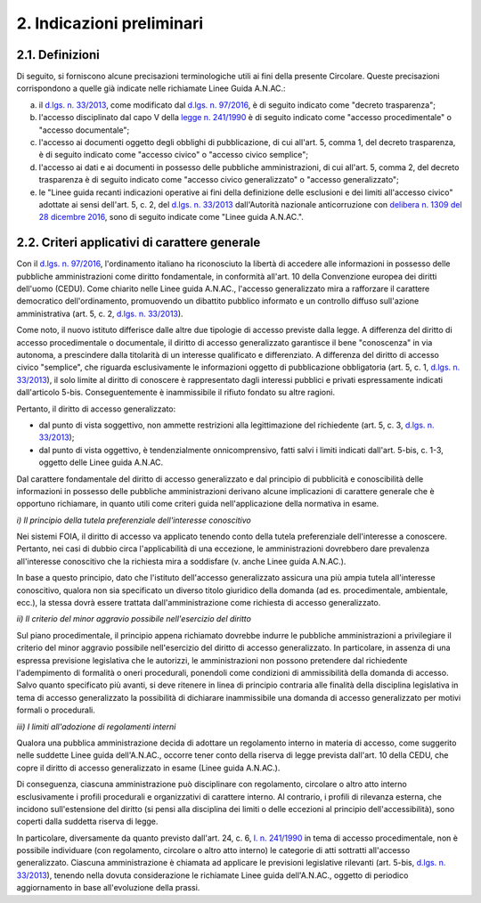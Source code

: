 2. Indicazioni preliminari
==========================

2.1. Definizioni
----------------

Di seguito, si forniscono alcune precisazioni terminologiche utili ai fini della presente Circolare. Queste precisazioni corrispondono a quelle già indicate nelle richiamate Linee Guida A.N.AC.:

a) il `d.lgs. n. 33/2013 <http://www.normattiva.it/uri-res/N2Ls?urn:nir:stato:decreto.legislativo:2013-03-14;33!vig=>`_, come modificato dal `d.lgs. n. 97/2016 <http://www.normattiva.it/uri-res/N2Ls?urn:nir:stato:decreto.legislativo:2016-05-25;97>`_, è di seguito indicato come "decreto trasparenza";

b) l'accesso disciplinato dal capo V della `legge n. 241/1990 <http://www.normattiva.it/uri-res/N2Ls?urn:nir:stato:legge:1990-08-07;241!vig=>`_ è di seguito indicato come "accesso procedimentale" o "accesso documentale";

c) l'accesso ai documenti oggetto degli obblighi di pubblicazione, di cui all'art. 5, comma 1, del decreto trasparenza, è di seguito indicato come "accesso civico" o "accesso civico semplice";

d) l'accesso ai dati e ai documenti in possesso delle pubbliche amministrazioni, di cui all'art. 5, comma 2, del decreto trasparenza è di seguito indicato come "accesso civico generalizzato" o "accesso generalizzato";

e) le "Linee guida recanti indicazioni operative ai fini della definizione delle esclusioni e dei limiti all'accesso civico" adottate ai sensi dell'art. 5, c. 2, del `d.lgs. n. 33/2013 <http://www.normattiva.it/uri-res/N2Ls?urn:nir:stato:decreto.legislativo:2013-03-14;33!vig=>`_ dall'Autorità nazionale anticorruzione con `delibera n. 1309 del 28 dicembre 2016 <https://www.anticorruzione.it/portal/rest/jcr/repository/collaboration/Digital%20Assets/anacdocs/Attivita/Atti/determinazioni/2016/1309/del.1309.2016.det.LNfoia.pdf>`_, sono di seguito indicate come "Linee guida A.N.AC.".

2.2. Criteri applicativi di carattere generale
----------------------------------------------

Con il `d.lgs. n. 97/2016 <http://www.normattiva.it/uri-res/N2Ls?urn:nir:stato:decreto.legislativo:2016-05-25;97>`_, l'ordinamento italiano ha riconosciuto la libertà di accedere alle informazioni in possesso delle pubbliche amministrazioni come diritto fondamentale, in conformità all'art. 10 della Convenzione europea dei diritti dell'uomo (CEDU). Come chiarito nelle Linee guida A.N.AC., l'accesso generalizzato mira a rafforzare il carattere democratico dell'ordinamento, promuovendo un dibattito pubblico informato e un controllo diffuso sull'azione amministrativa (art. 5, c. 2, `d.lgs. n. 33/2013 <http://www.normattiva.it/uri-res/N2Ls?urn:nir:stato:decreto.legislativo:2013-03-14;33!vig=>`_).

Come noto, il nuovo istituto differisce dalle altre due tipologie di accesso previste dalla legge. A differenza del diritto di accesso procedimentale o documentale, il diritto di accesso generalizzato garantisce il bene "conoscenza" in via autonoma, a prescindere dalla titolarità di un interesse qualificato e differenziato. A differenza del diritto di accesso civico "semplice", che riguarda esclusivamente le informazioni oggetto di pubblicazione obbligatoria (art. 5, c. 1, `d.lgs. n. 33/2013 <http://www.normattiva.it/uri-res/N2Ls?urn:nir:stato:decreto.legislativo:2013-03-14;33!vig=>`_), il solo limite al diritto di conoscere è rappresentato dagli interessi pubblici e privati espressamente indicati dall'articolo 5-bis. Conseguentemente è inammissibile il rifiuto fondato su altre ragioni.

Pertanto, il diritto di accesso generalizzato:

-  dal punto di vista soggettivo, non ammette restrizioni alla legittimazione del richiedente (art. 5, c. 3, `d.lgs. n. 33/2013 <http://www.normattiva.it/uri-res/N2Ls?urn:nir:stato:decreto.legislativo:2013-03-14;33!vig=>`_);

-  dal punto di vista oggettivo, è tendenzialmente onnicomprensivo, fatti salvi i limiti indicati dall'art. 5-bis, c. 1-3, oggetto delle Linee guida A.N.AC.

Dal carattere fondamentale del diritto di accesso generalizzato e dal principio di pubblicità e conoscibilità delle informazioni in possesso delle pubbliche amministrazioni derivano alcune implicazioni di carattere generale che è opportuno richiamare, in quanto utili come criteri guida nell'applicazione della normativa in esame.

*i) Il principio della tutela preferenziale dell'interesse conoscitivo*

Nei sistemi FOIA, il diritto di accesso va applicato tenendo conto della tutela preferenziale dell'interesse a conoscere. Pertanto, nei casi di dubbio circa l'applicabilità di una eccezione, le amministrazioni dovrebbero dare prevalenza all'interesse conoscitivo che la richiesta mira a soddisfare (v. anche Linee guida A.N.AC.).

In base a questo principio, dato che l'istituto dell'accesso generalizzato assicura una più ampia tutela all'interesse conoscitivo, qualora non sia specificato un diverso titolo giuridico della domanda (ad es. procedimentale, ambientale, ecc.), la stessa dovrà essere trattata dall'amministrazione come richiesta di accesso generalizzato.

*ii) Il criterio del minor aggravio possibile nell'esercizio del diritto*

Sul piano procedimentale, il principio appena richiamato dovrebbe indurre le pubbliche amministrazioni a privilegiare il criterio del minor aggravio possibile nell'esercizio del diritto di accesso generalizzato. In particolare, in assenza di una espressa previsione legislativa che le autorizzi, le amministrazioni non possono pretendere dal richiedente l'adempimento di formalità o oneri procedurali, ponendoli come condizioni di ammissibilità della domanda di accesso. Salvo quanto specificato più avanti, si deve ritenere in linea di principio contraria alle finalità della disciplina legislativa in tema di accesso generalizzato la possibilità di dichiarare inammissibile una domanda di accesso generalizzato per motivi formali o procedurali.

*iii) I limiti all'adozione di regolamenti interni*

Qualora una pubblica amministrazione decida di adottare un regolamento interno in materia di accesso, come suggerito nelle suddette Linee guida dell'A.N.AC., occorre tener conto della riserva di legge prevista dall'art. 10 della CEDU, che copre il diritto di accesso generalizzato in esame (Linee guida A.N.AC.).

Di conseguenza, ciascuna amministrazione può disciplinare con regolamento, circolare o altro atto interno esclusivamente i profili procedurali e organizzativi di carattere interno. Al contrario, i profili di rilevanza esterna, che incidono sull'estensione del diritto (si pensi alla disciplina dei limiti o delle eccezioni al principio dell'accessibilità), sono coperti dalla suddetta riserva di legge.

In particolare, diversamente da quanto previsto dall'art. 24, c. 6, `l. n. 241/1990 <http://www.normattiva.it/uri-res/N2Ls?urn:nir:stato:legge:1990-08-07;241!vig=>`_ in tema di accesso procedimentale, non è possibile individuare (con regolamento, circolare o altro atto interno) le categorie di atti sottratti all'accesso generalizzato. Ciascuna amministrazione è chiamata ad applicare le previsioni legislative rilevanti (art. 5-bis, `d.lgs. n. 33/2013 <http://www.normattiva.it/uri-res/N2Ls?urn:nir:stato:decreto.legislativo:2013-03-14;33!vig=>`_), tenendo nella dovuta considerazione le richiamate Linee guida dell'A.N.AC., oggetto di periodico aggiornamento in base all'evoluzione della prassi.